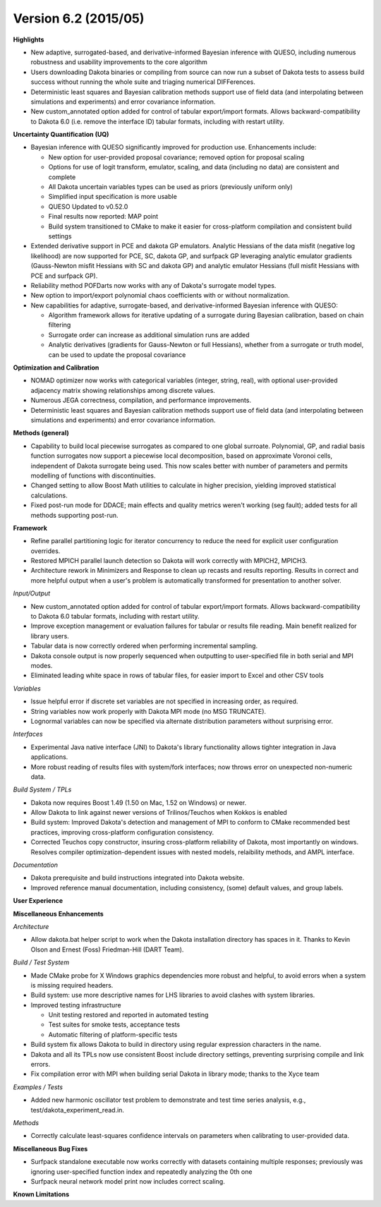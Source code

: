 .. _releasenotes-62:

"""""""""""""""""""""
Version 6.2 (2015/05)
"""""""""""""""""""""

**Highlights**

- New adaptive, surrogated-based, and derivative-informed Bayesian inference with QUESO, including numerous robustness and usability improvements to the core algorithm
- Users downloading Dakota binaries or compiling from source can now run a subset of Dakota tests to assess build success without running the whole suite and triaging numerical DIFFerences.
- Deterministic least squares and Bayesian calibration methods support use of field data (and interpolating between simulations and experiments) and error covariance information.
- New custom_annotated option added for control of tabular export/import formats.  Allows backward-compatibility to Dakota 6.0 (i.e. remove the interface ID) tabular formats, including with restart utility.

**Uncertainty Quantification (UQ)**

- Bayesian inference with QUESO significantly improved for production use. Enhancements include:
        
  - New option for user-provided proposal covariance; removed option for proposal scaling
  - Options for use of logit transform, emulator, scaling, and data (including no data) are consistent and complete
  - All Dakota uncertain variables types can be used as priors (previously uniform only)
  - Simplified input specification is more usable
  - QUESO Updated to v0.52.0
  - Final results now reported: MAP point
  - Build system transitioned to CMake to make it easier for cross-platform compilation and consistent build settings

- Extended derivative support in PCE and dakota GP emulators.  Analytic Hessians of the data misfit (negative log likelihood) are now supported for PCE, SC, dakota GP, and surfpack GP leveraging analytic emulator gradients (Gauss-Newton misfit Hessians with SC and dakota GP) and analytic emulator Hessians (full misfit Hessians with PCE and surfpack GP).
- Reliability method POFDarts now works with any of Dakota's surrogate model types.
- New option to import/export polynomial chaos coefficients with or without normalization.
- New capabilities for adaptive, surrogate-based, and derivative-informed Bayesian inference with QUESO:

  - Algorithm framework allows for iterative updating of a surrogate during Bayesian calibration, based on chain filtering
  - Surrogate order can increase as additional simulation runs are added
  - Analytic derivatives (gradients for Gauss-Newton or full Hessians), whether from a surrogate or truth model, can be used to update the proposal covariance

**Optimization and Calibration**

- NOMAD optimizer now works with categorical variables (integer, string, real), with optional user-provided adjacency matrix showing relationships among discrete values.
- Numerous JEGA correctness, compilation, and performance improvements.
- Deterministic least squares and Bayesian calibration methods support use of field data (and interpolating between simulations and experiments) and error covariance information.

**Methods (general)**

- Capability to build local piecewise surrogates as compared to one global surroate. Polynomial, GP, and radial basis function surrogates now support a piecewise local decomposition, based on approximate Voronoi cells, independent of Dakota surrogate being used.  This now scales better with number of parameters and permits modelling of functions with discontinuities.
- Changed setting to allow Boost Math utilities to calculate in higher precision, yielding improved statistical calculations.
- Fixed post-run mode for DDACE; main effects and quality metrics weren't working (seg fault); added tests for all methods supporting post-run.

**Framework**

- Refine parallel partitioning logic for iterator concurrency to reduce the need for explicit user configuration overrides.
- Restored MPICH parallel launch detection so Dakota will work correctly with MPICH2, MPICH3.
- Architecture rework in Minimizers and Response to clean up recasts and results reporting.  Results in correct and more helpful output when a user's problem is automatically transformed for presentation to another solver.

*Input/Output*

- New custom_annotated option added for control of tabular export/import formats.  Allows backward-compatibility to Dakota 6.0 tabular formats, including with restart utility.
- Improve exception management or evaluation failures for tabular or results file reading. Main benefit realized for library users.
- Tabular data is now correctly ordered when performing incremental sampling.
- Dakota console output is now properly sequenced when outputting to user-specified file in both serial and MPI modes.
- Eliminated leading white space in rows of tabular files, for easier import to Excel and other CSV tools

*Variables*

- Issue helpful error if discrete set variables are not specified in increasing order, as required.
- String variables now work properly with Dakota MPI mode (no MSG TRUNCATE).
- Lognormal variables can now be specified via alternate distribution parameters without surprising error.

*Interfaces*

- Experimental Java native interface (JNI) to Dakota's library functionality allows tighter integration in Java applications.
- More robust reading of results files with system/fork interfaces; now throws error on unexpected non-numeric data.

*Build System / TPLs*

- Dakota now requires Boost 1.49 (1.50 on Mac, 1.52 on Windows) or newer.
- Allow Dakota to link against newer versions of Trilinos/Teuchos when Kokkos is enabled
- Build system: Improved Dakota's detection and management of MPI to conform to CMake recommended best practices, improving cross-platform configuration consistency.
- Corrected Teuchos copy constructor, insuring cross-platform reliability of Dakota, most importantly on windows.  Resolves compiler optimization-dependent issues with nested models, relaibility methods, and AMPL interface.

*Documentation*

- Dakota prerequisite and build instructions integrated into Dakota website.
- Improved reference manual documentation, including consistency, (some) default values, and group labels.

**User Experience**

**Miscellaneous Enhancements**

*Architecture*

- Allow dakota.bat helper script to work when the Dakota installation directory has spaces in it.  Thanks to Kevin Olson and Ernest (Foss) Friedman-Hill (DART Team).

*Build / Test System*

- Made CMake probe for X Windows graphics dependencies more robust and helpful, to avoid errors when a system is missing required headers.
- Build system: use more descriptive names for LHS libraries to avoid clashes with system libraries.
- Improved testing infrastructure

  - Unit testing restored and reported in automated testing
  - Test suites for smoke tests, acceptance tests
  - Automatic filtering of platform-specific tests

- Build system fix allows Dakota to build in directory using regular expression characters in the name.
- Dakota and all its TPLs now use consistent Boost include directory settings, preventing surprising compile and link errors.
- Fix compilation error with MPI when building serial Dakota in library mode; thanks to the Xyce team

*Examples / Tests*

- Added new harmonic oscillator test problem to demonstrate and test time series analysis, e.g., test/dakota_experiment_read.in.

*Methods*

- Correctly calculate least-squares confidence intervals on parameters when calibrating to user-provided data.

**Miscellaneous Bug Fixes**

- Surfpack standalone executable now works correctly with datasets containing multiple responses; previously was ignoring user-specified function index and repeatedly analyzing the 0th one
- Surfpack neural network model print now includes correct scaling.

**Known Limitations**